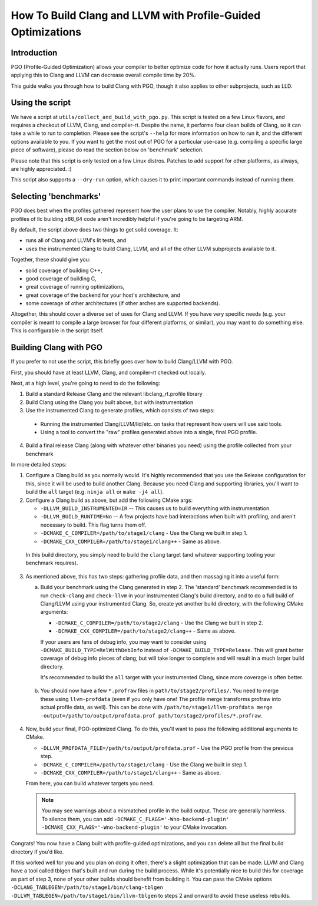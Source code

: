 =============================================================
How To Build Clang and LLVM with Profile-Guided Optimizations
=============================================================

Introduction
============

PGO (Profile-Guided Optimization) allows your compiler to better optimize code
for how it actually runs. Users report that applying this to Clang and LLVM can
decrease overall compile time by 20%.

This guide walks you through how to build Clang with PGO, though it also applies
to other subprojects, such as LLD.


Using the script
================

We have a script at ``utils/collect_and_build_with_pgo.py``. This script is
tested on a few Linux flavors, and requires a checkout of LLVM, Clang, and
compiler-rt. Despite the name, it performs four clean builds of Clang, so it
can take a while to run to completion. Please see the script's ``--help`` for
more information on how to run it, and the different options available to you.
If you want to get the most out of PGO for a particular use-case (e.g. compiling
a specific large piece of software), please do read the section below on
'benchmark' selection.

Please note that this script is only tested on a few Linux distros. Patches to
add support for other platforms, as always, are highly appreciated. :)

This script also supports a ``--dry-run`` option, which causes it to print
important commands instead of running them.


Selecting 'benchmarks'
======================

PGO does best when the profiles gathered represent how the user plans to use the
compiler. Notably, highly accurate profiles of llc building x86_64 code aren't
incredibly helpful if you're going to be targeting ARM.

By default, the script above does two things to get solid coverage. It:

- runs all of Clang and LLVM's lit tests, and
- uses the instrumented Clang to build Clang, LLVM, and all of the other
  LLVM subprojects available to it.

Together, these should give you:

- solid coverage of building C++,
- good coverage of building C,
- great coverage of running optimizations,
- great coverage of the backend for your host's architecture, and
- some coverage of other architectures (if other arches are supported backends).

Altogether, this should cover a diverse set of uses for Clang and LLVM. If you
have very specific needs (e.g. your compiler is meant to compile a large browser
for four different platforms, or similar), you may want to do something else.
This is configurable in the script itself.


Building Clang with PGO
=======================

If you prefer to not use the script, this briefly goes over how to build
Clang/LLVM with PGO.

First, you should have at least LLVM, Clang, and compiler-rt checked out
locally.

Next, at a high level, you're going to need to do the following:

1. Build a standard Release Clang and the relevant libclang_rt.profile library
2. Build Clang using the Clang you built above, but with instrumentation
3. Use the instrumented Clang to generate profiles, which consists of two steps:

  - Running the instrumented Clang/LLVM/lld/etc. on tasks that represent how
    users will use said tools.
  - Using a tool to convert the "raw" profiles generated above into a single,
    final PGO profile.

4. Build a final release Clang (along with whatever other binaries you need)
   using the profile collected from your benchmark

In more detailed steps:

1. Configure a Clang build as you normally would. It's highly recommended that
   you use the Release configuration for this, since it will be used to build
   another Clang. Because you need Clang and supporting libraries, you'll want
   to build the ``all`` target (e.g. ``ninja all`` or ``make -j4 all``).

2. Configure a Clang build as above, but add the following CMake args:

   - ``-DLLVM_BUILD_INSTRUMENTED=IR`` -- This causes us to build everything
     with instrumentation.
   - ``-DLLVM_BUILD_RUNTIME=No`` -- A few projects have bad interactions when
     built with profiling, and aren't necessary to build. This flag turns them
     off.
   - ``-DCMAKE_C_COMPILER=/path/to/stage1/clang`` - Use the Clang we built in
     step 1.
   - ``-DCMAKE_CXX_COMPILER=/path/to/stage1/clang++`` - Same as above.

 In this build directory, you simply need to build the ``clang`` target (and
 whatever supporting tooling your benchmark requires).

3. As mentioned above, this has two steps: gathering profile data, and then
   massaging it into a useful form:

   a. Build your benchmark using the Clang generated in step 2. The 'standard'
      benchmark recommended is to run ``check-clang`` and ``check-llvm`` in your
      instrumented Clang's build directory, and to do a full build of Clang/LLVM
      using your instrumented Clang. So, create yet another build directory,
      with the following CMake arguments:

      - ``-DCMAKE_C_COMPILER=/path/to/stage2/clang`` - Use the Clang we built in
        step 2.
      - ``-DCMAKE_CXX_COMPILER=/path/to/stage2/clang++`` - Same as above.

      If your users are fans of debug info, you may want to consider using
      ``-DCMAKE_BUILD_TYPE=RelWithDebInfo`` instead of
      ``-DCMAKE_BUILD_TYPE=Release``. This will grant better coverage of
      debug info pieces of clang, but will take longer to complete and will
      result in a much larger build directory.

      It's recommended to build the ``all`` target with your instrumented Clang,
      since more coverage is often better.

  b. You should now have a few ``*.profraw`` files in
     ``path/to/stage2/profiles/``. You need to merge these using
     ``llvm-profdata`` (even if you only have one! The profile merge transforms
     profraw into actual profile data, as well). This can be done with
     ``/path/to/stage1/llvm-profdata merge
     -output=/path/to/output/profdata.prof path/to/stage2/profiles/*.profraw``.

4. Now, build your final, PGO-optimized Clang. To do this, you'll want to pass
   the following additional arguments to CMake.

   - ``-DLLVM_PROFDATA_FILE=/path/to/output/profdata.prof`` - Use the PGO
     profile from the previous step.
   - ``-DCMAKE_C_COMPILER=/path/to/stage1/clang`` - Use the Clang we built in
     step 1.
   - ``-DCMAKE_CXX_COMPILER=/path/to/stage1/clang++`` - Same as above.

   From here, you can build whatever targets you need.

   .. note::
     You may see warnings about a mismatched profile in the build output. These
     are generally harmless. To silence them, you can add
     ``-DCMAKE_C_FLAGS='-Wno-backend-plugin'
     -DCMAKE_CXX_FLAGS='-Wno-backend-plugin'`` to your CMake invocation.


Congrats! You now have a Clang built with profile-guided optimizations, and you
can delete all but the final build directory if you'd like.

If this worked well for you and you plan on doing it often, there's a slight
optimization that can be made: LLVM and Clang have a tool called tblgen that's
built and run during the build process. While it's potentially nice to build
this for coverage as part of step 3, none of your other builds should benefit
from building it. You can pass the CMake options
``-DCLANG_TABLEGEN=/path/to/stage1/bin/clang-tblgen
-DLLVM_TABLEGEN=/path/to/stage1/bin/llvm-tblgen`` to steps 2 and onward to avoid
these useless rebuilds.
